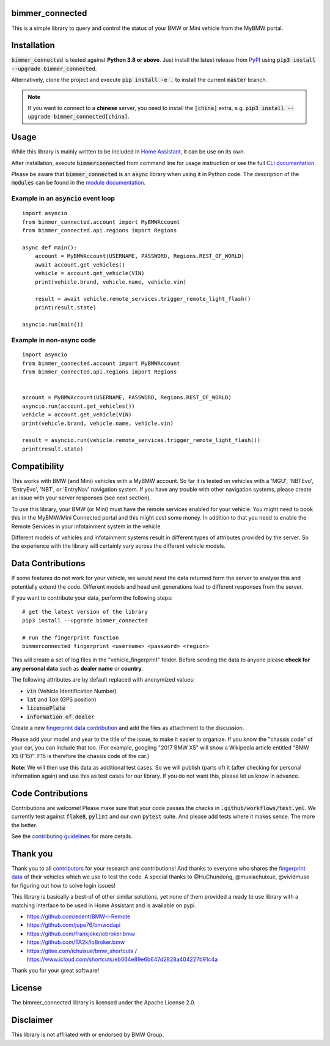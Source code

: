 bimmer_connected
================

.. image:: https://badge.fury.io/py/bimmer-connected.svg
    :target: https://pypi.org/project/bimmer-connected
.. image:: https://github.com/bimmerconnected/bimmer_connected/actions/workflows/test.yml/badge.svg?branch=master
    :target: https://github.com/bimmerconnected/bimmer_connected/actions/workflows/test.yml?query=branch%3Amaster
.. image:: https://readthedocs.org/projects/bimmer-connected/badge/?version=latest
    :target: https://bimmer-connected.readthedocs.io/en/latest/?badge=latest
.. image:: https://codecov.io/gh/bimmerconnected/bimmer_connected/branch/master/graph/badge.svg?token=qNT50j82f6
    :target: https://codecov.io/gh/bimmerconnected/bimmer_connected
.. image:: https://static.pepy.tech/badge/bimmer_connected/week
    :target: https://pepy.tech/badge/bimmer-connected/week
.. image:: https://static.pepy.tech/badge/bimmer_connected/month
    :target: https://pepy.tech/project/bimmer-connected/month
.. image:: https://static.pepy.tech/badge/bimmer_connected
    :target: https://pepy.tech/project/bimmer-connected    
    

This is a simple library to query and control the status of your BMW or Mini vehicle from
the MyBMW portal.


Installation
============
:code:`bimmer_connected` is tested against **Python 3.8 or above**. Just install the latest release from `PyPI <https://pypi.org/project/bimmer-connected/>`_ 
using :code:`pip3 install --upgrade bimmer_connected`. 

Alternatively, clone the project and execute :code:`pip install -e .` to install the current 
:code:`master` branch.

.. note::
    If you want to connect to a **chinese** server, you need to install the :code:`[china]` extra, e.g. :code:`pip3 install --upgrade bimmer_connected[china]`.

Usage
=====
While this library is mainly written to be included in `Home Assistant <https://www.home-assistant.io/integrations/bmw_connected_drive/>`_, it can be use on its own.

After installation, execute :code:`bimmerconnected` from command line for usage instruction
or see the full `CLI documentation <http://bimmer-connected.readthedocs.io/en/latest/#cli>`_.

Please be aware that :code:`bimmer_connected` is an :code:`async` library when using it in Python code.
The description of the :code:`modules` can be found in the `module documentation 
<http://bimmer-connected.readthedocs.io/en/latest/#module>`_.

Example in an :code:`asyncio` event loop
^^^^^^^^^^^^^^^^^^^^^^^^^^^^^^^^^^^^^^^^^^
::

    import asyncio
    from bimmer_connected.account import MyBMWAccount
    from bimmer_connected.api.regions import Regions

    async def main():
        account = MyBMWAccount(USERNAME, PASSWORD, Regions.REST_OF_WORLD)
        await account.get_vehicles()
        vehicle = account.get_vehicle(VIN)
        print(vehicle.brand, vehicle.name, vehicle.vin)
        
        result = await vehicle.remote_services.trigger_remote_light_flash()
        print(result.state)

    asyncio.run(main())

    
Example in non-async code
^^^^^^^^^^^^^^^^^^^^^^^^^^

::

    import asyncio
    from bimmer_connected.account import MyBMWAccount
    from bimmer_connected.api.regions import Regions


    account = MyBMWAccount(USERNAME, PASSWORD, Regions.REST_OF_WORLD)
    asyncio.run(account.get_vehicles())
    vehicle = account.get_vehicle(VIN)
    print(vehicle.brand, vehicle.name, vehicle.vin)
        
    result = asyncio.run(vehicle.remote_services.trigger_remote_light_flash())
    print(result.state)


Compatibility
=============
This works with BMW (and Mini) vehicles with a MyBMW account.
So far it is tested on vehicles with a 'MGU', 'NBTEvo', 'EntryEvo', 'NBT', or 'EntryNav'
navigation system. If you have any trouble with other navigation systems, please create 
an issue with your server responses (see next section).

To use this library, your BMW (or Mini) must have the remote services enabled for your vehicle. 
You might need to book this in the MyBMW/Mini Connected portal and this might cost 
some money. In addition to that you need to enable the Remote Services in your infotainment 
system in the vehicle.

Different models of vehicles and infotainment systems result in different types of attributes
provided by the server. So the experience with the library will certainly vary across the different 
vehicle models.

Data Contributions
==================
If some features do not work for your vehicle, we would need the data
returned form the server to analyse this and potentially extend the code.
Different models and head unit generations lead to different responses from
the server.

If you want to contribute your data, perform the following steps:

::

    # get the latest version of the library
    pip3 install --upgrade bimmer_connected

    # run the fingerprint function
    bimmerconnected fingerprint <username> <password> <region>

This will create a set of log files in the "vehicle_fingerprint" folder.
Before sending the data to anyone please **check for any personal data** such as **dealer name** or **country**. 

The following attributes are by default replaced with anonymized values:

* :code:`vin` (Vehicle Identification Number)
* :code:`lat` and :code:`lon` (GPS position)
* :code:`licensePlate`
* :code:`information of dealer`

Create a new
`fingerprint data contribution <https://github.com/bimmerconnected/bimmer_connected/discussions/new?category_id=32000818>`_
and add the files as attachment to the discussion.

Please add your model and year to the title of the issue, to make it easier to organize. 
If you know the "chassis code" of your car, you can include that too. (For example, 
googling "2017 BMW X5" will show a Wikipedia article entitled "BMW X5 (F15)". F15 is 
therefore the chassis code of the car.)


**Note:** We will then use this data as additional test cases. So we will publish
(parts of) it (after checking for personal information again) and use
this as test cases for our library. If you do not want this, please
let us know in advance.

Code Contributions
==================
Contributions are welcome! Please make sure that your code passes the checks in :code:`.github/workflows/test.yml`. 
We currently test against :code:`flake8`, :code:`pylint` and our own :code:`pytest` suite.
And please add tests where it makes sense. The more the better.

See the `contributing guidelines <https://github.com/bimmerconnected/bimmer_connected/blob/master/CONTRIBUTING.md>`_ for more details.

Thank you
=========

Thank you to all `contributors <https://github.com/bimmerconnected/bimmer_connected/graphs/contributors>`_ for your research and contributions! And thanks to everyone who shares the `fingerprint data <https://github.com/bimmerconnected/bimmer_connected#data-contributions>`_ of their vehicles which we use to test the code.
A special thanks to @HuChundong, @muxiachuixue, @vividmuse for figuring out how to solve login issues!

This library is basically a best-of of other similar solutions,
yet none of them provided a ready to use library with a matching interface
to be used in Home Assistant and is available on pypi.

* https://github.com/edent/BMW-i-Remote
* https://github.com/jupe76/bmwcdapi
* https://github.com/frankjoke/iobroker.bmw
* https://github.com/TA2k/ioBroker.bmw
* https://gitee.com/ichuixue/bmw_shortcuts / https://www.icloud.com/shortcuts/eb064e89e6b647d2828a404227b91c4a

Thank you for your great software!

License
=======
The bimmer_connected library is licensed under the Apache License 2.0.

Disclaimer
==========
This library is not affiliated with or endorsed by BMW Group.
